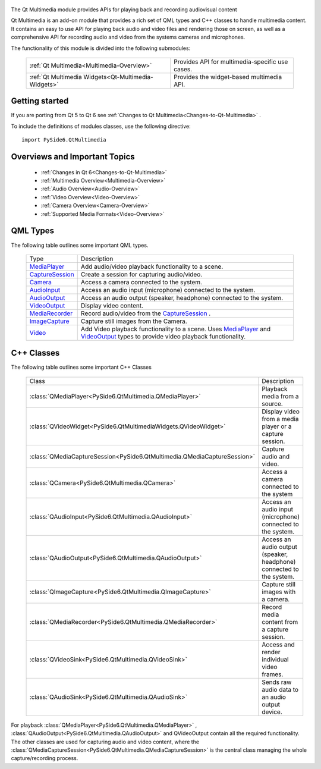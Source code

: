     .. image:: images/noun_Media_166644.svg

The Qt Multimedia module provides APIs for playing back and recording audiovisual content

Qt Multimedia is an add-on module that provides a rich set of QML types and C++
classes to handle multimedia content. It contains an easy to use API for
playing back audio and video files and rendering those on screen, as well as a
comprehensive API for recording audio and video from the systems cameras and
microphones.

The functionality of this module is divided into the following submodules:


    +---------------------------------------------------+-----------------------------------------------+
    |:ref:`Qt Multimedia<Multimedia-Overview>`          |Provides API for multimedia-specific use cases.|
    +---------------------------------------------------+-----------------------------------------------+
    |:ref:`Qt Multimedia Widgets<Qt-Multimedia-Widgets>`|Provides the widget-based multimedia API.      |
    +---------------------------------------------------+-----------------------------------------------+

Getting started
^^^^^^^^^^^^^^^

If you are porting from Qt 5 to Qt 6 see :ref:`Changes to Qt Multimedia<Changes-to-Qt-Multimedia>` .

To include the definitions of modules classes, use the following
directive:

::

    import PySide6.QtMultimedia

Overviews and Important Topics
^^^^^^^^^^^^^^^^^^^^^^^^^^^^^^

    * :ref:`Changes in Qt 6<Changes-to-Qt-Multimedia>`
    * :ref:`Multimedia Overview<Multimedia-Overview>`
    * :ref:`Audio Overview<Audio-Overview>`
    * :ref:`Video Overview<Video-Overview>`
    * :ref:`Camera Overview<Camera-Overview>`
    * :ref:`Supported Media Formats<Video-Overview>`

QML Types
^^^^^^^^^

The following table outlines some important QML types.

    +------------------+---------------------------------------------------------------------+
    |Type              |Description                                                          |
    +------------------+---------------------------------------------------------------------+
    |`MediaPlayer`_    |Add audio/video playback functionality to a scene.                   |
    +------------------+---------------------------------------------------------------------+
    |`CaptureSession`_ |Create a session for capturing audio/video.                          |
    +------------------+---------------------------------------------------------------------+
    |`Camera`_         |Access a camera connected to the system.                             |
    +------------------+---------------------------------------------------------------------+
    |`AudioInput`_     |Access an audio input (microphone) connected to the system.          |
    +------------------+---------------------------------------------------------------------+
    |`AudioOutput`_    |Access an audio output (speaker, headphone) connected to the system. |
    +------------------+---------------------------------------------------------------------+
    |`VideoOutput`_    |Display video content.                                               |
    +------------------+---------------------------------------------------------------------+
    |`MediaRecorder`_  |Record audio/video from the `CaptureSession`_ .                      |
    +------------------+---------------------------------------------------------------------+
    |`ImageCapture`_   |Capture still images from the Camera.                                |
    +------------------+---------------------------------------------------------------------+
    |`Video`_          |Add Video playback functionality to a scene. Uses `MediaPlayer`_ and |
    |                  |`VideoOutput`_ types to provide video playback functionality.        |
    +------------------+---------------------------------------------------------------------+

.. _MediaPlayer: https://doc.qt.io/qt-6/qml-qtmultimedia-mediaplayer.html
.. _CaptureSession: https://doc.qt.io/qt-6/qml-qtmultimedia-capturesession.html
.. _Camera: https://doc.qt.io/qt-6/qml-qtmultimedia-camera.html
.. _AudioInput: https://doc.qt.io/qt-6/qml-qtmultimedia-audioinput.html
.. _AudioOutput: https://doc.qt.io/qt-6/qml-qtmultimedia-audiooutput.html
.. _VideoOutput: https://doc.qt.io/qt-6/qml-qtmultimedia-videooutput.html
.. _MediaRecorder: https://doc.qt.io/qt-6/qml-qtmultimedia-mediarecorder.html
.. _ImageCapture: https://doc.qt.io/qt-6/qml-qtmultimedia-imagecapture.html
.. _Video: https://doc.qt.io/qt-6/qml-qtmultimedia-video.html

C++ Classes
^^^^^^^^^^^

The following table outlines some important C++ Classes

    +------------------------------------------------------------------------+--------------------------------------------------------------------+
    |Class                                                                   |Description                                                         |
    +------------------------------------------------------------------------+--------------------------------------------------------------------+
    |:class:`QMediaPlayer<PySide6.QtMultimedia.QMediaPlayer>`                |Playback media from a source.                                       |
    +------------------------------------------------------------------------+--------------------------------------------------------------------+
    |:class:`QVideoWidget<PySide6.QtMultimediaWidgets.QVideoWidget>`         |Display video from a media player or a capture session.             |
    +------------------------------------------------------------------------+--------------------------------------------------------------------+
    |:class:`QMediaCaptureSession<PySide6.QtMultimedia.QMediaCaptureSession>`|Capture audio and video.                                            |
    +------------------------------------------------------------------------+--------------------------------------------------------------------+
    |:class:`QCamera<PySide6.QtMultimedia.QCamera>`                          |Access a camera connected to the system                             |
    +------------------------------------------------------------------------+--------------------------------------------------------------------+
    |:class:`QAudioInput<PySide6.QtMultimedia.QAudioInput>`                  |Access an audio input (microphone) connected to the system.         |
    +------------------------------------------------------------------------+--------------------------------------------------------------------+
    |:class:`QAudioOutput<PySide6.QtMultimedia.QAudioOutput>`                |Access an audio output (speaker, headphone) connected to the system.|
    +------------------------------------------------------------------------+--------------------------------------------------------------------+
    |:class:`QImageCapture<PySide6.QtMultimedia.QImageCapture>`              |Capture still images with a camera.                                 |
    +------------------------------------------------------------------------+--------------------------------------------------------------------+
    |:class:`QMediaRecorder<PySide6.QtMultimedia.QMediaRecorder>`            |Record media content from a capture session.                        |
    +------------------------------------------------------------------------+--------------------------------------------------------------------+
    |:class:`QVideoSink<PySide6.QtMultimedia.QVideoSink>`                    |Access and render individual video frames.                          |
    +------------------------------------------------------------------------+--------------------------------------------------------------------+
    |:class:`QAudioSink<PySide6.QtMultimedia.QAudioSink>`                    |Sends raw audio data to an audio output device.                     |
    +------------------------------------------------------------------------+--------------------------------------------------------------------+

For playback :class:`QMediaPlayer<PySide6.QtMultimedia.QMediaPlayer>` ,
:class:`QAudioOutput<PySide6.QtMultimedia.QAudioOutput>` and QVideoOutput
contain all the required functionality. The other classes are used for
capturing audio and video content, where the
:class:`QMediaCaptureSession<PySide6.QtMultimedia.QMediaCaptureSession>` is the
central class managing the whole capture/recording process.
